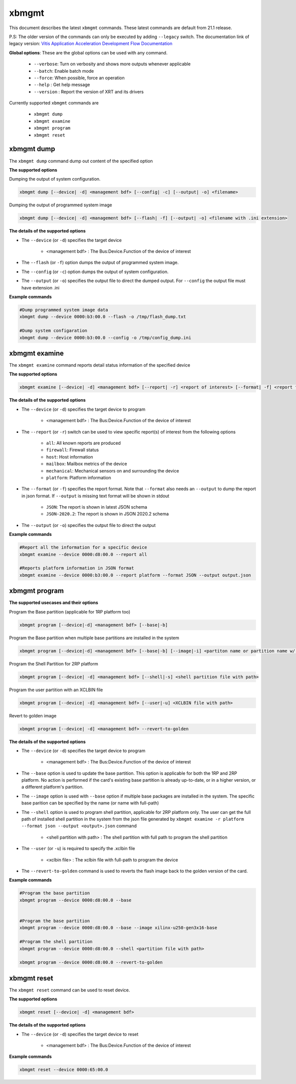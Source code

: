 .. _xbmgmt.rst:

..
   comment:: SPDX-License-Identifier: Apache-2.0
   comment:: Copyright (C) 2019-2021 Xilinx, Inc. All rights reserved.

xbmgmt
======

This document describes the latest ``xbmgmt`` commands. These latest commands are default from 21.1 release.   


P.S: The older version of the commands can only be executed by adding ``--legacy`` switch. The documentation link of legacy version: `Vitis Application Acceleration Development Flow Documentation <https://www.xilinx.com/html_docs/xilinx2021_1/vitis_doc/Chunk778393017.html>`_


**Global options**: These are the global options can be used with any command. 

 - ``--verbose``: Turn on verbosity and shows more outputs whenever applicable
 - ``--batch``: Enable batch mode
 - ``--force``: When possible, force an operation
 - ``--help`` : Get help message
 - ``--version`` : Report the version of XRT and its drivers

Currently supported ``xbmgmt`` commands are

    - ``xbmgmt dump``
    - ``xbmgmt examine``
    - ``xbmgmt program``
    - ``xbmgmt reset``


xbmgmt dump
~~~~~~~~~~~

The ``xbmgmt dump`` command dump out content of the specified option 

**The supported options**

Dumping the output of system configuration.

.. code-block:: shell

    xbmgmt dump [--device| -d] <management bdf> [--config| -c] [--output| -o] <filename>
    

Dumping the output of programmed system image

.. code-block:: shell

    xbmgmt dump [--device| -d] <management bdf> [--flash| -f] [--output| -o] <filename with .ini extension>


**The details of the supported options**

- The ``--device`` (or ``-d``) specifies the target device 
    
    - <management bdf> : The Bus:Device.Function of the device of interest


- The ``--flash`` (or ``-f``) option dumps the output of programmed system image.
- The ``--config`` (or ``-c``) option dumps the output of system configuration.
- The ``--output`` (or ``-o``) specifies the output file to direct the dumped output. For ``--config`` the output file must have extension .ini
    

**Example commands** 


.. code-block:: shell

      
    #Dump programmed system image data
    xbmgmt dump --device 0000:b3:00.0 --flash -o /tmp/flash_dump.txt
    
    #Dump system configaration 
    xbmgmt dump --device 0000:b3:00.0 --config -o /tmp/config_dump.ini


xbmgmt examine
~~~~~~~~~~~~~~

The ``xbmgmt examine`` command reports detail status information of the specified device

**The supported options**


.. code-block:: shell

    xbmgmt examine [--device| -d] <management bdf> [--report| -r] <report of interest> [--format| -f] <report format> [--output| -o] <filename>
 

**The details of the supported options**

- The ``--device`` (or ``-d``) specifies the target device to program
    
    - <management bdf> : The Bus:Device.Function of the device of interest

- The ``--report`` (or ``-r``) switch can be used to view specific report(s) of interest from the following options
          
    -  ``all``: All known reports are produced
    - ``firewall``: Firewall status
    - ``host``: Host information
    - ``mailbox``: Mailbox metrics of the device
    - ``mechanical``: Mechanical sensors on and surrounding the device
    - ``platform``: Platform information

- The ``--format`` (or ``-f``) specifies the report format. Note that ``--format`` also needs an ``--output`` to dump the report in json format. If ``--output`` is missing text format will be shown in stdout
    
    - ``JSON``: The report is shown in latest JSON schema
    - ``JSON-2020.2``: The report is shown in JSON 2020.2 schema

- The ``--output`` (or ``-o``) specifies the output file to direct the output
    

**Example commands** 


.. code-block:: shell

      
    #Report all the information for a specific device
    xbmgmt examine --device 0000:d8:00.0 --report all
    
    #Reports platform information in JSON format
    xbmgmt examine --device 0000:b3:00.0 --report platform --format JSON --output output.json



xbmgmt program
~~~~~~~~~~~~~~

**The supported usecases and their options**

Program the Base partition (applicable for 1RP platform too)

.. code-block:: shell

    xbmgmt program [--device|-d] <management bdf> [--base|-b] 

Program the Base partition when multiple base partitions are installed in the system

.. code-block:: shell

    xbmgmt program [--device|-d] <management bdf> [--base|-b] [--image|-i] <partiton name or partition name w/ fullpath>

Program the Shell Partition for 2RP platform

.. code-block:: shell

    xbmgmt program [--device| -d] <management bdf> [--shell|-s] <shell partition file with path>  


Program the user partition with an XCLBIN file

.. code-block:: shell

    xbmgmt program [--device| -d] <management bdf> [--user|-u] <XCLBIN file with path>  


Revert to golden image

.. code-block:: shell

    xbmgmt program [--device| -d] <management bdf> --revert-to-golden


**The details of the supported options**

- The ``--device`` (or ``-d``) specifies the target device to program
    
    - <management bdf> : The Bus:Device.Function of the device of interest
 
- The ``--base`` option is used to update the base partition. This option is applicable for both the 1RP and 2RP platform. No action is performed if the card's existing base partition is already up-to-date, or in a higher version, or a different platform's partition. 

- The ``--image`` option is used with ``--base`` option if multiple base packages are installed in the system. The specific base parition can be specified by the name (or name with full-path)

- The ``--shell`` option is used to program shell partition, applicable for 2RP platform only. The user can get the full path of installed shell partition in the system from the json file generated by ``xbmgmt examine -r platform --format json --output <output>.json`` command 

    - <shell partition with path> : The shell partition with full path to program the shell partition

- The ``--user`` (or ``-u``) is required to specify the .xclbin file
    
    - <xclbin file> : The xclbin file with full-path to program the device
    
- The ``--revert-to-golden`` command is used to reverts the flash image back to the golden version of the card.	


**Example commands**


.. code-block:: shell
 
     #Program the base partition 
     xbmgmt program --device 0000:d8:00.0 --base
     
     
     #Program the base partition 
     xbmgmt program --device 0000:d8:00.0 --base --image xilinx-u250-gen3x16-base
     
     #Program the shell partition
     xbmgmt program --device 0000:d8:00.0 --shell <partition file with path>
 
     xbmgmt program --device 0000:d8:00.0 --revert-to-golden




xbmgmt reset
~~~~~~~~~~~~

The ``xbmgmt reset`` command can be used to reset device. 


**The supported options**

.. code-block:: shell

    xbmgmt reset [--device| -d] <management bdf> 


**The details of the supported options**

- The ``--device`` (or ``-d``) specifies the target device to reset
    
    - <management bdf> : The Bus:Device.Function of the device of interest
    

**Example commands**


.. code-block:: shell
 
    xbmgmt reset --device 0000:65:00.0

